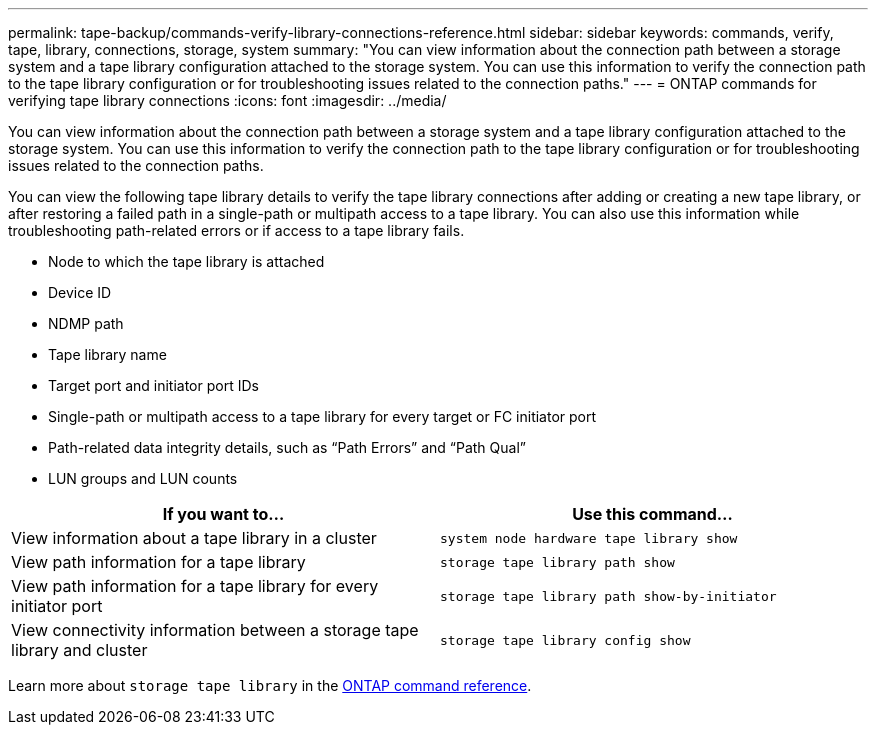 ---
permalink: tape-backup/commands-verify-library-connections-reference.html
sidebar: sidebar
keywords: commands, verify, tape, library, connections, storage, system
summary: "You can view information about the connection path between a storage system and a tape library configuration attached to the storage system. You can use this information to verify the connection path to the tape library configuration or for troubleshooting issues related to the connection paths."
---
= ONTAP commands for verifying tape library connections
:icons: font
:imagesdir: ../media/

[.lead]
You can view information about the connection path between a storage system and a tape library configuration attached to the storage system. You can use this information to verify the connection path to the tape library configuration or for troubleshooting issues related to the connection paths.

You can view the following tape library details to verify the tape library connections after adding or creating a new tape library, or after restoring a failed path in a single-path or multipath access to a tape library. You can also use this information while troubleshooting path-related errors or if access to a tape library fails.

* Node to which the tape library is attached
* Device ID
* NDMP path
* Tape library name
* Target port and initiator port IDs
* Single-path or multipath access to a tape library for every target or FC initiator port
* Path-related data integrity details, such as "`Path Errors`" and "`Path Qual`"
* LUN groups and LUN counts

[options="header"]
|===
| If you want to...| Use this command...
a|
View information about a tape library in a cluster
a|
`system node hardware tape library show`
a|
View path information for a tape library
a|
`storage tape library path show`
a|
View path information for a tape library for every initiator port
a|
`storage tape library path show-by-initiator`
a|
View connectivity information between a storage tape library and cluster
a|
`storage tape library config show`
|===
Learn more about `storage tape library` in the link:https://docs.netapp.com/us-en/ontap-cli/search.html?q=storage+tape+library[ONTAP command reference^].


// 2025 Jan 17, ONTAPDOC-2569
